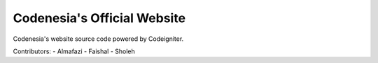 ###################
Codenesia's Official Website
###################

Codenesia's website source code powered by Codeigniter.

Contributors:
- Almafazi
- Faishal
- Sholeh
